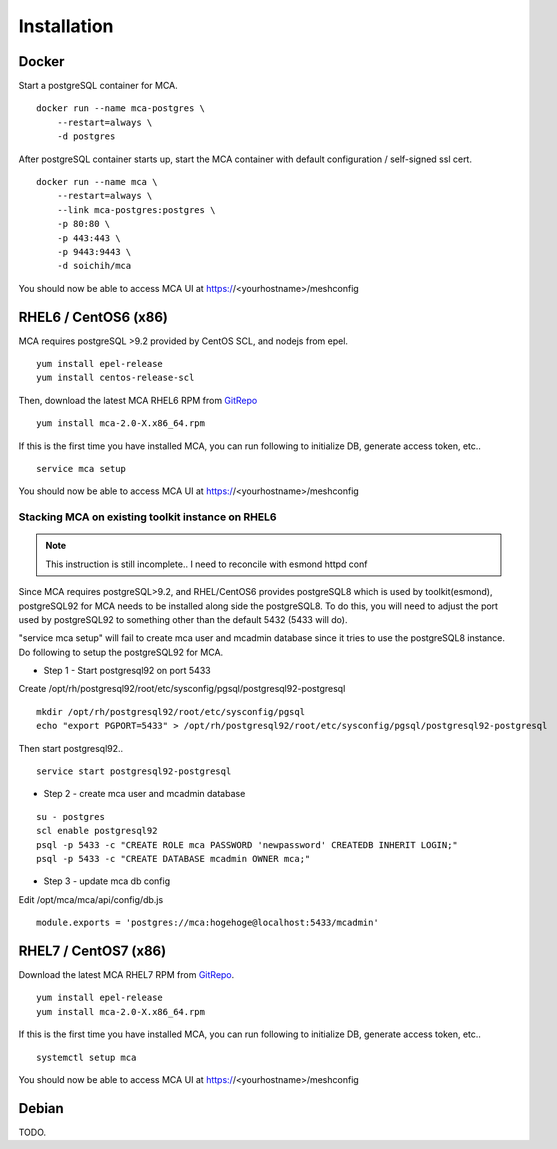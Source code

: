 Installation
######################################

Docker
============

Start a postgreSQL container for MCA.

::

    docker run --name mca-postgres \
        --restart=always \
        -d postgres


After postgreSQL container starts up, start the MCA container with default configuration / self-signed ssl cert.

:: 

    docker run --name mca \
        --restart=always \
        --link mca-postgres:postgres \
        -p 80:80 \
        -p 443:443 \
        -p 9443:9443 \
        -d soichih/mca

You should now be able to access MCA UI at https://<yourhostname>/meshconfig

RHEL6 / CentOS6 (x86)
============

MCA requires postgreSQL >9.2 provided by CentOS SCL, and nodejs from epel.

::

    yum install epel-release
    yum install centos-release-scl

Then, download the latest MCA RHEL6 RPM from `GitRepo <https://github.com/soichih/meshconfig-admin/releases>`_

::

    yum install mca-2.0-X.x86_64.rpm

If this is the first time you have installed MCA, you can run following to initialize DB, generate access token, etc..

::

    service mca setup

You should now be able to access MCA UI at https://<yourhostname>/meshconfig

Stacking MCA on existing toolkit instance on RHEL6
*****************************

.. note:: This instruction is still incomplete.. I need to reconcile with esmond httpd conf

Since MCA requires postgreSQL>9.2, and RHEL/CentOS6 provides postgreSQL8 which is used by toolkit(esmond), postgreSQL92 for MCA needs to be installed along side the postgreSQL8. To do this, you will need to adjust the port used by postgreSQL92 to something other than the default 5432 (5433 will do).

"service mca setup" will fail to create mca user and mcadmin database since it tries to use the postgreSQL8 instance. Do following to setup the postgreSQL92 for MCA.

* Step 1 - Start postgresql92 on port 5433

Create /opt/rh/postgresql92/root/etc/sysconfig/pgsql/postgresql92-postgresql
::
    mkdir /opt/rh/postgresql92/root/etc/sysconfig/pgsql
    echo "export PGPORT=5433" > /opt/rh/postgresql92/root/etc/sysconfig/pgsql/postgresql92-postgresql

Then start postgresql92..

::

    service start postgresql92-postgresql

* Step 2 - create mca user and mcadmin database

::

    su - postgres
    scl enable postgresql92
    psql -p 5433 -c "CREATE ROLE mca PASSWORD 'newpassword' CREATEDB INHERIT LOGIN;"
    psql -p 5433 -c "CREATE DATABASE mcadmin OWNER mca;"

* Step 3 - update mca db config

Edit /opt/mca/mca/api/config/db.js

::

    module.exports = 'postgres://mca:hogehoge@localhost:5433/mcadmin'



RHEL7 / CentOS7 (x86)
============

Download the latest MCA RHEL7 RPM from `GitRepo <https://github.com/soichih/meshconfig-admin/releases>`_. 

::

    yum install epel-release
    yum install mca-2.0-X.x86_64.rpm

If this is the first time you have installed MCA, you can run following to initialize DB, generate access token, etc..

::

    systemctl setup mca

You should now be able to access MCA UI at https://<yourhostname>/meshconfig

Debian
============

TODO.


